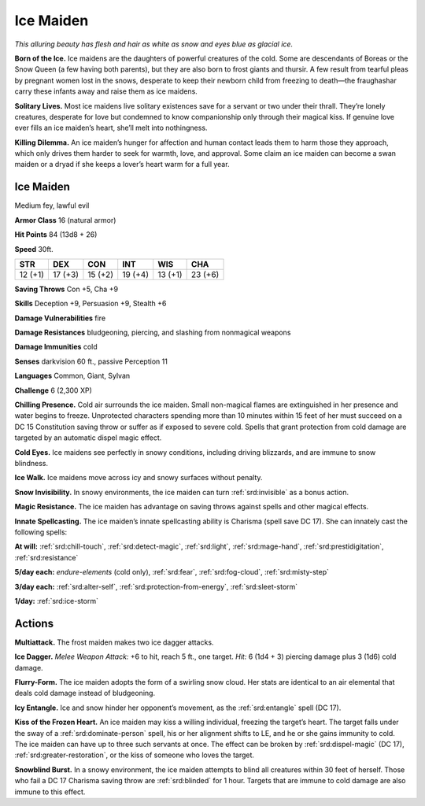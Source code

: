 
.. _tob:ice-maiden:

Ice Maiden
----------

*This alluring beauty has flesh and hair as white as snow and eyes
blue as glacial ice.*

**Born of the Ice.** Ice maidens are the daughters of powerful
creatures of the cold. Some are descendants of Boreas or the
Snow Queen (a few having both parents), but they are also
born to frost giants and thursir. A few result from tearful pleas
by pregnant women lost in the snows, desperate to keep their
newborn child from freezing to death—the fraughashar carry
these infants away and raise them as ice maidens.

**Solitary Lives.** Most ice maidens live solitary existences save
for a servant or two under their thrall. They’re lonely creatures,
desperate for love but condemned to know companionship
only through their magical kiss. If genuine love ever fills an ice
maiden’s heart, she’ll melt into nothingness.

**Killing Dilemma.** An ice maiden’s hunger for affection and
human contact leads them to harm those they approach, which
only drives them harder to seek for warmth, love, and approval.
Some claim an ice maiden can become a swan maiden or a dryad
if she keeps a lover’s heart warm for a full year.

Ice Maiden
~~~~~~~~~~

Medium fey, lawful evil

**Armor Class** 16 (natural armor)

**Hit Points** 84 (13d8 + 26)

**Speed** 30ft.

+-----------+-----------+-----------+-----------+-----------+-----------+
| STR       | DEX       | CON       | INT       | WIS       | CHA       |
+===========+===========+===========+===========+===========+===========+
| 12 (+1)   | 17 (+3)   | 15 (+2)   | 19 (+4)   | 13 (+1)   | 23 (+6)   |
+-----------+-----------+-----------+-----------+-----------+-----------+

**Saving Throws** Con +5, Cha +9

**Skills** Deception +9, Persuasion +9, Stealth +6

**Damage Vulnerabilities** fire

**Damage Resistances** bludgeoning, piercing, and slashing from
nonmagical weapons

**Damage Immunities** cold

**Senses** darkvision 60 ft., passive Perception 11

**Languages** Common, Giant, Sylvan

**Challenge** 6 (2,300 XP)

**Chilling Presence.** Cold air surrounds the ice maiden. Small
non-magical flames are extinguished in her presence and
water begins to freeze. Unprotected characters spending
more than 10 minutes within 15 feet of her must succeed on
a DC 15 Constitution saving throw or suffer as if exposed to
severe cold. Spells that grant protection from cold damage are
targeted by an automatic dispel magic effect.

**Cold Eyes.** Ice maidens see perfectly in snowy conditions,
including driving blizzards, and are immune to snow blindness.

**Ice Walk.** Ice maidens move across icy and snowy surfaces
without penalty.

**Snow Invisibility.** In snowy environments, the ice maiden can
turn :ref:`srd:invisible` as a bonus action.

**Magic Resistance.** The ice maiden has advantage on saving
throws against spells and other magical effects.

**Innate Spellcasting.**
The ice maiden’s innate
spellcasting ability is
Charisma (spell save DC
17). She can innately cast
the following spells:

**At will:** :ref:`srd:chill-touch`, :ref:`srd:detect-magic`, :ref:`srd:light`, :ref:`srd:mage-hand`,
:ref:`srd:prestidigitation`, :ref:`srd:resistance`

**5/day each:** *endure-elements*
(cold only), :ref:`srd:fear`, :ref:`srd:fog-cloud`,
:ref:`srd:misty-step`

**3/day each:** :ref:`srd:alter-self`, :ref:`srd:protection-from-energy`, :ref:`srd:sleet-storm`

**1/day:** :ref:`srd:ice-storm`

Actions
~~~~~~~

**Multiattack.** The frost maiden makes
two ice dagger attacks.

**Ice Dagger.** *Melee Weapon Attack:* +6
to hit, reach 5 ft., one target. *Hit:* 6 (1d4 + 3) piercing damage
plus 3 (1d6) cold damage.

**Flurry-Form.** The ice maiden adopts the form of a swirling
snow cloud. Her stats are identical to an air elemental that
deals cold damage instead of bludgeoning.

**Icy Entangle.** Ice and snow hinder her opponent’s movement,
as the :ref:`srd:entangle` spell (DC 17).

**Kiss of the Frozen Heart.** An ice maiden may kiss a willing
individual, freezing the target’s heart. The target falls under the
sway of a :ref:`srd:dominate-person` spell, his or her alignment shifts to LE, and
he or she gains immunity to cold. The ice maiden can have
up to three such servants at once. The effect can be broken
by :ref:`srd:dispel-magic` (DC 17), :ref:`srd:greater-restoration`, or the kiss of
someone who loves the target.

**Snowblind Burst.** In a snowy environment, the ice maiden
attempts to blind all creatures within 30 feet of herself. Those
who fail a DC 17 Charisma saving throw are :ref:`srd:blinded` for 1 hour.
Targets that are immune to cold damage are also immune to
this effect.
